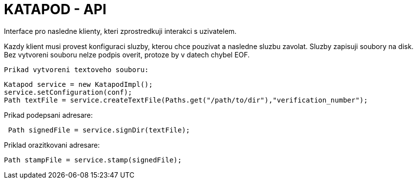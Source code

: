= KATAPOD - API

Interface pro nasledne klienty, kteri zprostredkuji interakci s uzivatelem.

Kazdy klient musi provest konfiguraci sluzby, kterou chce pouzivat a nasledne sluzbu zavolat.
Sluzby zapisuji soubory na disk. Bez vytvoreni souboru nelze podpis overit, protoze
by v datech chybel EOF.

  Prikad vytvoreni textoveho souboru:

----
Katapod service = new KatapodImpl();
service.setConfiguration(conf);
Path textFile = service.createTextFile(Paths.get("/path/to/dir"),"verification_number");
----

Prikad podepsani adresare:

----
 Path signedFile = service.signDir(textFile);
----

Priklad orazitkovani adresare:
----
Path stampFile = service.stamp(signedFile);
----
